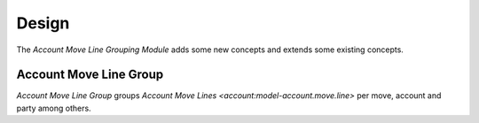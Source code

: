 ******
Design
******

The *Account Move Line Grouping Module* adds some new concepts and extends some
existing concepts.

.. _model-account.move.line.group:

Account Move Line Group
=======================

*Account Move Line Group* groups `Account Move Lines
<account:model-account.move.line>` per move, account and party among others.
